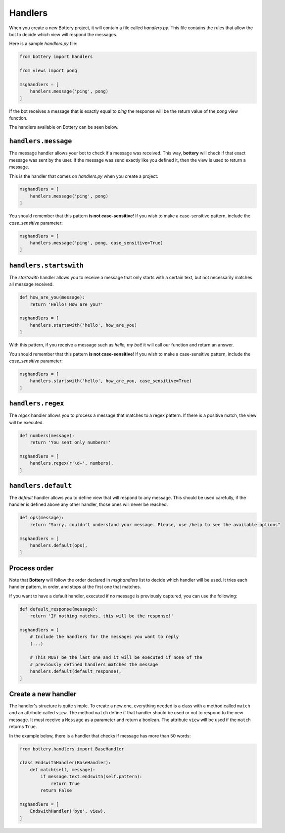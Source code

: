 Handlers
========

When you create a new Bottery project, it will contain a file called `handlers.py`. This file contains the rules that allow the bot to decide which view will respond the messages.

Here is a sample `handlers.py` file:

.. code-block:: python

    from bottery import handlers

    from views import pong

    msghandlers = [
        handlers.message('ping', pong)
    ]

If the bot receives a message that is exactly equal to `ping` the response will be the return value of the `pong` view function.

The handlers available on Bottery can be seen below.


``handlers.message``
--------------------

The message handler allows your bot to check if a message was received. This way, **bottery** will check if that exact message was sent by the user. If the message was send exactly like you defined it, then the view is used to return a message.

This is the handler that comes on `handlers.py` when you create a project:

.. code-block:: python

    msghandlers = [
        handlers.message('ping', pong)
    ]

You should remember that this pattern **is not case-sensitive**! If you wish to make a case-sensitive pattern, include the `case_sensitive` parameter:

.. code-block:: python

    msghandlers = [
        handlers.message('ping', pong, case_sensitive=True)
    ]


``handlers.startswith``
-----------------------

The *startswith* handler allows you to receive a message that only starts with a certain text, but not necessarily matches all message received.

.. code-block:: python

    def how_are_you(message):
        return 'Hello! How are you?'

    msghandlers = [
        handlers.startswith('hello', how_are_you)
    ]

With this pattern, if you receive a message such as `hello, my bot!` it will call our function and return an answer.

You should remember that this pattern **is not case-sensitive**! If you wish to make a case-sensitive pattern, include the `case_sensitive` parameter:

.. code-block:: python

    msghandlers = [
        handlers.startswith('hello', how_are_you, case_sensitive=True)
    ]


``handlers.regex``
------------------

The *regex* handler allows you to process a message that matches to a regex pattern. If there is a positive match, the view will be executed.

.. code-block:: python

    def numbers(message):
        return 'You sent only numbers!'

    msghandlers = [
        handlers.regex(r'\d+', numbers),
    ]


``handlers.default``
--------------------

The *default* handler allows you to define view that will respond to any message. This should be used carefully, if the handler is defined above any other handler, those ones will never be reached.

.. code-block:: python

    def ops(message):
        return "Sorry, couldn't understand your message. Please, use /help to see the available options"

    msghandlers = [
        handlers.default(ops),
    ]


Process order
-------------

Note that **Bottery** will follow the order declared in `msghandlers` list to decide which handler will be used. It tries each handler pattern, in order, and stops at the first one that matches.

If you want to have a default handler, executed if no message is previously captured, you can use the following:

.. code-block:: python

    def default_response(message):
        return 'If nothing matches, this will be the response!'

    msghandlers = [
        # Include the handlers for the messages you want to reply
        (...)

        # This MUST be the last one and it will be executed if none of the
        # previously defined handlers matches the message
        handlers.default(default_response),
    ]


Create a new handler
--------------------

The handler's structure is quite simple. To create a new one, everything needed is a class with a method called ``match`` and an attribute called ``view``. The method ``match`` define if that handler should be used or not to respond to the new message. It must receive a ``Message`` as a parameter and return a boolean. The attribute ``view`` will be used if the ``match`` returns ``True``.

In the example below, there is a handler that checks if message has more than 50 words:

.. code-block:: python

    from bottery.handlers import BaseHandler

    class EndswithHandler(BaseHandler):
        def match(self, message):
            if message.text.endswith(self.pattern):
                return True
            return False

    msghandlers = [
        EndswithHandler('bye', view),
    ]
